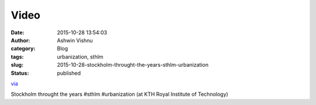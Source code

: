 Video
#####
:date: 2015-10-28 13:54:03
:author: Ashwin Vishnu
:category: Blog
:tags: urbanization, sthlm
:slug: 2015-10-28-stockholm-throught-the-years-sthlm-urbanization
:status: published

`via <None>`__

.. raw:: html

   </p>

Stockholm throught the years #sthlm #urbanization (at KTH Royal Institute of Technology)


